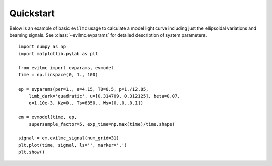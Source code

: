 .. quickstart

Quickstart
==========
Below is an example of basic ``evilmc`` usage to calculate a model light curve
including just the ellipsoidal variations and beaming signals. See
:class:`~evilmc.evparams` for detailed description of system parameters.

::

    import numpy as np
    import matplotlib.pylab as plt

    from evilmc import evparams, evmodel
    time = np.linspace(0, 1., 100)

    ep = evparams(per=1., a=4.15, T0=0.5, p=1./12.85, 
        limb_dark='quadratic', u=[0.314709, 0.312125], beta=0.07, 
        q=1.10e-3, Kz=0., Ts=6350., Ws=[0.,0.,0.1])

    em = evmodel(time, ep, 
        supersample_factor=5, exp_time=np.max(time)/time.shape)

    signal = em.evilmc_signal(num_grid=31)
    plt.plot(time, signal, ls='', marker='.')
    plt.show()

